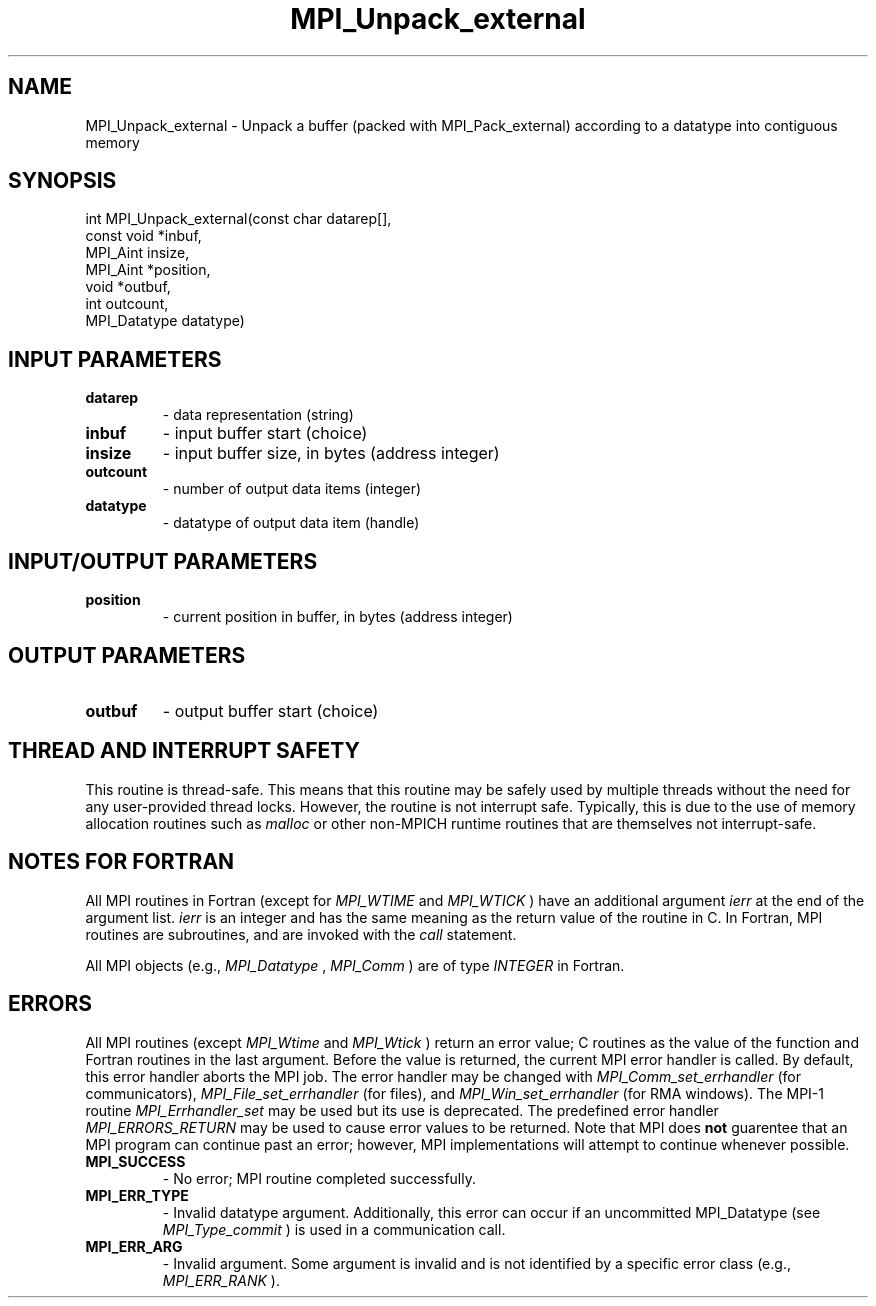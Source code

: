 .TH MPI_Unpack_external 3 "11/29/2020" " " "MPI"
.SH NAME
MPI_Unpack_external \-  Unpack a buffer (packed with MPI_Pack_external) according to a datatype into contiguous memory 
.SH SYNOPSIS
.nf
int MPI_Unpack_external(const char datarep[],
                      const void *inbuf,
                      MPI_Aint insize,
                      MPI_Aint *position,
                      void *outbuf,
                      int outcount,
                      MPI_Datatype datatype)
.fi
.SH INPUT PARAMETERS
.PD 0
.TP
.B datarep 
- data representation (string)
.PD 1
.PD 0
.TP
.B inbuf 
- input buffer start (choice)
.PD 1
.PD 0
.TP
.B insize 
- input buffer size, in bytes (address integer)
.PD 1
.PD 0
.TP
.B outcount 
- number of output data items (integer)
.PD 1
.PD 0
.TP
.B datatype 
- datatype of output data item (handle)
.PD 1

.SH INPUT/OUTPUT PARAMETERS
.PD 0
.TP
.B position 
- current position in buffer, in bytes (address integer)
.PD 1

.SH OUTPUT PARAMETERS
.PD 0
.TP
.B outbuf 
- output buffer start (choice)
.PD 1

.SH THREAD AND INTERRUPT SAFETY

This routine is thread-safe.  This means that this routine may be
safely used by multiple threads without the need for any user-provided
thread locks.  However, the routine is not interrupt safe.  Typically,
this is due to the use of memory allocation routines such as 
.I malloc
or other non-MPICH runtime routines that are themselves not interrupt-safe.

.SH NOTES FOR FORTRAN
All MPI routines in Fortran (except for 
.I MPI_WTIME
and 
.I MPI_WTICK
) have
an additional argument 
.I ierr
at the end of the argument list.  
.I ierr
is an integer and has the same meaning as the return value of the routine
in C.  In Fortran, MPI routines are subroutines, and are invoked with the
.I call
statement.

All MPI objects (e.g., 
.I MPI_Datatype
, 
.I MPI_Comm
) are of type 
.I INTEGER
in Fortran.

.SH ERRORS

All MPI routines (except 
.I MPI_Wtime
and 
.I MPI_Wtick
) return an error value;
C routines as the value of the function and Fortran routines in the last
argument.  Before the value is returned, the current MPI error handler is
called.  By default, this error handler aborts the MPI job.  The error handler
may be changed with 
.I MPI_Comm_set_errhandler
(for communicators),
.I MPI_File_set_errhandler
(for files), and 
.I MPI_Win_set_errhandler
(for
RMA windows).  The MPI-1 routine 
.I MPI_Errhandler_set
may be used but
its use is deprecated.  The predefined error handler
.I MPI_ERRORS_RETURN
may be used to cause error values to be returned.
Note that MPI does 
.B not
guarentee that an MPI program can continue past
an error; however, MPI implementations will attempt to continue whenever
possible.

.PD 0
.TP
.B MPI_SUCCESS 
- No error; MPI routine completed successfully.
.PD 1
.PD 0
.TP
.B MPI_ERR_TYPE 
- Invalid datatype argument.  Additionally, this error can
occur if an uncommitted MPI_Datatype (see 
.I MPI_Type_commit
) is used
in a communication call.
.PD 1
.PD 0
.TP
.B MPI_ERR_ARG 
- Invalid argument.  Some argument is invalid and is not
identified by a specific error class (e.g., 
.I MPI_ERR_RANK
).
.PD 1
